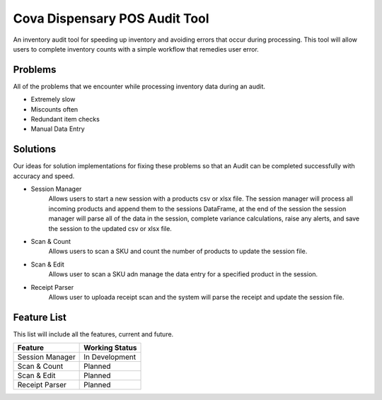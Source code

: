 Cova Dispensary POS Audit Tool
===================
An inventory audit tool for speeding up inventory and avoiding errors that occur during processing. This tool will allow
users to complete inventory counts with a simple workflow that remedies user error.

Problems
--------
All of the problems that we encounter while processing inventory data during an audit.

* Extremely slow
* Miscounts often
* Redundant item checks
* Manual Data Entry

Solutions
---------
Our ideas for solution implementations for fixing these problems so that an Audit can be completed successfully with
accuracy and speed.

* Session Manager
    Allows users to start a new session with a products csv or xlsx file. The session manager will process all incoming
    products and append them to the sessions DataFrame, at the end of the session the session manager will parse all of
    the data in the session, complete variance calculations, raise any alerts, and save the session to the updated csv
    or xlsx file.

* Scan & Count
    Allows users to scan a SKU and count the number of products to update the session file.

* Scan & Edit
    Allows user to scan a SKU adn manage the data entry for a specified product in the session.

* Receipt Parser
    Allows user to uploada receipt scan and the system will parse the receipt and update the session file.

Feature List
------------
This list will include all the features, current and future.

+-----------------+--------------------+
| Feature         | Working Status     |
+=================+====================+
| Session Manager | In Development     |
+-----------------+--------------------+
| Scan & Count    | Planned            |
+-----------------+--------------------+
| Scan & Edit     | Planned            |
+-----------------+--------------------+
| Receipt Parser  | Planned            |
+-----------------+--------------------+
